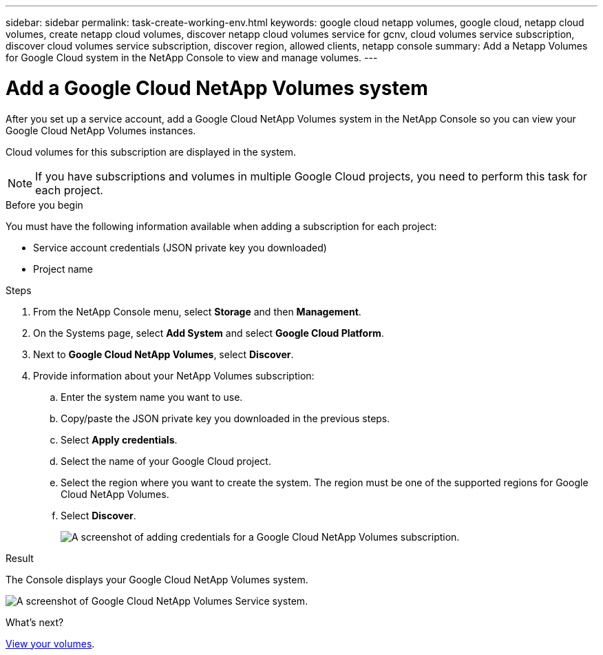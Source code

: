 ---
sidebar: sidebar
permalink: task-create-working-env.html
keywords: google cloud netapp volumes, google cloud, netapp cloud volumes, create netapp cloud volumes, discover netapp cloud volumes service for gcnv, cloud volumes service subscription, discover cloud volumes service subscription, discover region, allowed clients, netapp console
summary: Add a Netapp Volumes for Google Cloud system in the NetApp Console to view and manage volumes.
---

= Add a Google Cloud NetApp Volumes system
:hardbreaks:
:nofooter:
:icons: font
:linkattrs:
:imagesdir: ./media/

[.lead]
After you set up a service account, add a Google Cloud NetApp Volumes system in the NetApp Console so you can view your Google Cloud NetApp Volumes instances.

Cloud volumes for this subscription are displayed in the system.

NOTE: If you have subscriptions and volumes in multiple Google Cloud projects, you need to perform this task for each project.

.Before you begin

You must have the following information available when adding a subscription for each project:

* Service account credentials (JSON private key you downloaded)

* Project name

.Steps

. From the NetApp Console menu, select *Storage* and then *Management*.

. On the Systems page, select *Add System* and select *Google Cloud Platform*.

. Next to *Google Cloud NetApp Volumes*, select *Discover*.

. Provide information about your NetApp Volumes subscription:

.. Enter the system name you want to use.
.. Copy/paste the JSON private key you downloaded in the previous steps.
.. Select *Apply credentials*.
.. Select the name of your Google Cloud project.
.. Select the region where you want to create the system. The region must be one of the supported regions for Google Cloud NetApp Volumes.
.. Select *Discover*.
+
image:screenshot_create_environment.png[A screenshot of adding credentials for a Google Cloud NetApp Volumes subscription.]

.Result

The Console displays your Google Cloud NetApp Volumes system.

image:screenshot_gcnv_environment.png[A screenshot of Google Cloud NetApp Volumes Service system.]

.What's next?

link:task-manage-volumes.html[View your volumes].